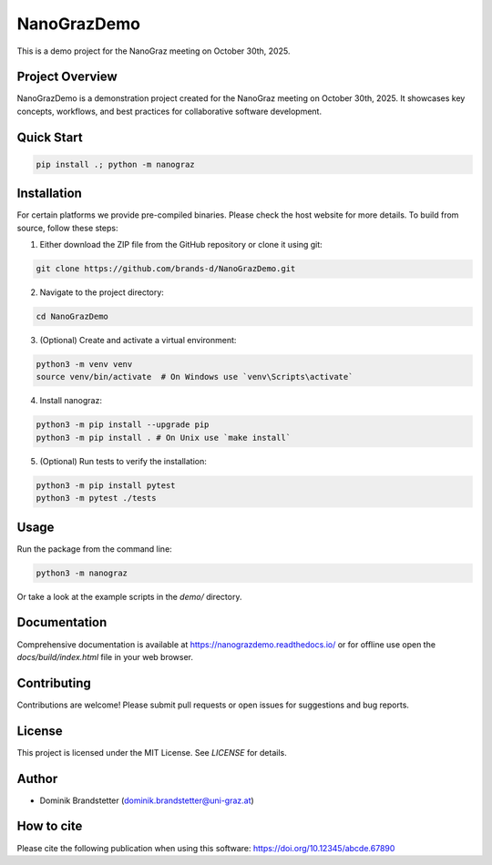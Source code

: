 ============
NanoGrazDemo
============

This is a demo project for the NanoGraz meeting on October 30th, 2025.

Project Overview
================
NanoGrazDemo is a demonstration project created for the NanoGraz meeting on October 30th, 2025. It showcases key concepts, workflows, and best practices for collaborative software development.

Quick Start
===========

.. code-block:: bash

    pip install .; python -m nanograz

Installation
============

For certain platforms we provide pre-compiled binaries. Please check the host website for more details. To build from source, follow these steps:

1. Either download the ZIP file from the GitHub repository or clone it using git:

.. code-block:: bash

   git clone https://github.com/brands-d/NanoGrazDemo.git

2. Navigate to the project directory:

.. code-block:: bash

   cd NanoGrazDemo


3. (Optional) Create and activate a virtual environment:

.. code-block:: bash

   python3 -m venv venv
   source venv/bin/activate  # On Windows use `venv\Scripts\activate`

4. Install nanograz:

.. code-block:: bash

   python3 -m pip install --upgrade pip
   python3 -m pip install . # On Unix use `make install`

5. (Optional) Run tests to verify the installation:

.. code-block:: bash

   python3 -m pip install pytest
   python3 -m pytest ./tests

Usage
=====
Run the package from the command line:

.. code-block:: bash

   python3 -m nanograz

Or take a look at the example scripts in the `demo/` directory.

Documentation
=============
Comprehensive documentation is available at https://nanograzdemo.readthedocs.io/ or for offline use open the `docs/build/index.html` file in your web browser.

Contributing
============
Contributions are welcome! Please submit pull requests or open issues for suggestions and bug reports.

License
=======
This project is licensed under the MIT License. See `LICENSE` for details.

Author
======
- Dominik Brandstetter (dominik.brandstetter@uni-graz.at)

How to cite
===========
Please cite the following publication when using this software: https://doi.org/10.12345/abcde.67890